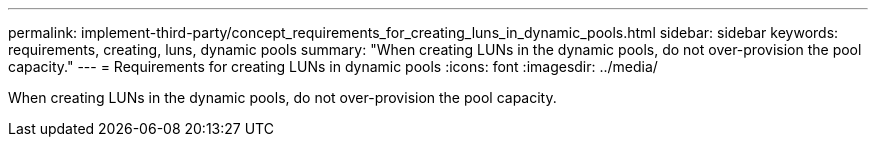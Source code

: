 ---
permalink: implement-third-party/concept_requirements_for_creating_luns_in_dynamic_pools.html
sidebar: sidebar
keywords: requirements, creating, luns, dynamic pools
summary: "When creating LUNs in the dynamic pools, do not over-provision the pool capacity."
---
= Requirements for creating LUNs in dynamic pools
:icons: font
:imagesdir: ../media/

[.lead]
When creating LUNs in the dynamic pools, do not over-provision the pool capacity.
